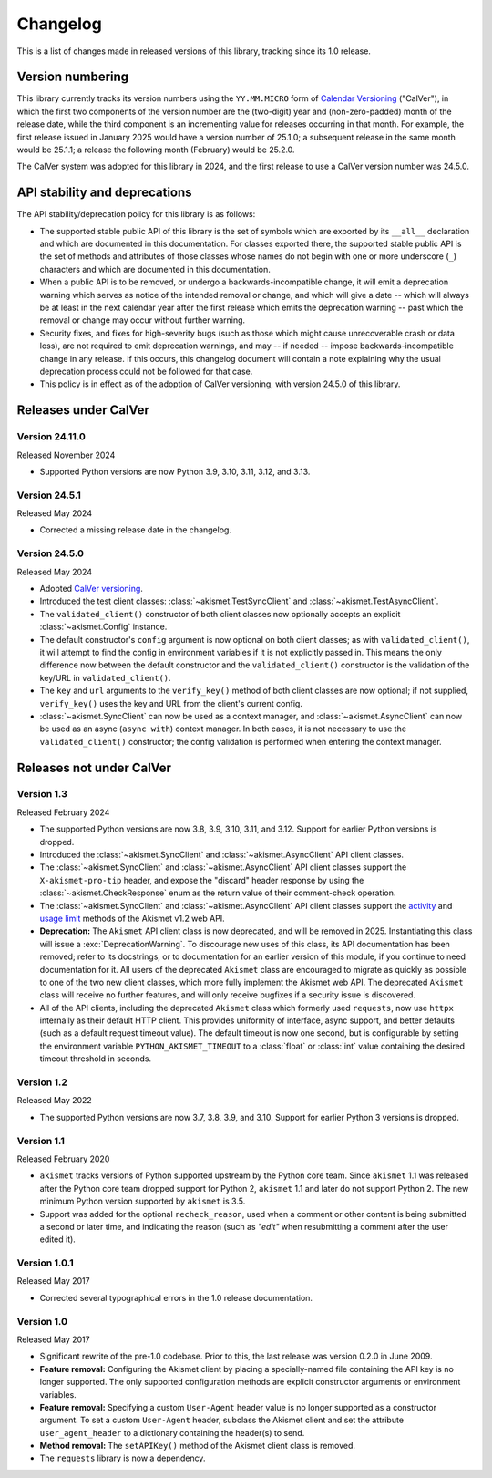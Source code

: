 .. _changelog:

Changelog
=========

This is a list of changes made in released versions of this library, tracking
since its 1.0 release.


Version numbering
-----------------

This library currently tracks its version numbers using the ``YY.MM.MICRO``
form of `Calendar Versioning <https://calver.org>`_ ("CalVer"), in which the
first two components of the version number are the (two-digit) year and
(non-zero-padded) month of the release date, while the third component is an
incrementing value for releases occurring in that month. For example, the first
release issued in January 2025 would have a version number of 25.1.0; a
subsequent release in the same month would be 25.1.1; a release the following
month (February) would be 25.2.0.

The CalVer system was adopted for this library in 2024, and the first release
to use a CalVer version number was 24.5.0.


API stability and deprecations
------------------------------

The API stability/deprecation policy for this library is as follows:

* The supported stable public API of this library is the set of symbols which
  are exported by its ``__all__`` declaration and which are documented in this
  documentation. For classes exported there, the supported stable public API is
  the set of methods and attributes of those classes whose names do not begin
  with one or more underscore (``_``) characters and which are documented in
  this documentation.

* When a public API is to be removed, or undergo a backwards-incompatible
  change, it will emit a deprecation warning which serves as notice of the
  intended removal or change, and which will give a date -- which will always
  be at least in the next calendar year after the first release which emits the
  deprecation warning -- past which the removal or change may occur without
  further warning.

* Security fixes, and fixes for high-severity bugs (such as those which might
  cause unrecoverable crash or data loss), are not required to emit deprecation
  warnings, and may -- if needed -- impose backwards-incompatible change in any
  release. If this occurs, this changelog document will contain a note
  explaining why the usual deprecation process could not be followed for that
  case.

* This policy is in effect as of the adoption of CalVer versioning, with
  version 24.5.0 of this library.


Releases under CalVer
---------------------

Version 24.11.0
~~~~~~~~~~~~~~~

Released November 2024

* Supported Python versions are now Python 3.9, 3.10, 3.11, 3.12, and 3.13.


Version 24.5.1
~~~~~~~~~~~~~~

Released May 2024

* Corrected a missing release date in the changelog.


Version 24.5.0
~~~~~~~~~~~~~~

Released May 2024

* Adopted `CalVer versioning <https://calver.org>`_.

* Introduced the test client classes: :class:`~akismet.TestSyncClient` and
  :class:`~akismet.TestAsyncClient`.

* The ``validated_client()`` constructor of both client classes now optionally
  accepts an explicit :class:`~akismet.Config` instance.

* The default constructor's ``config`` argument is now optional on both client
  classes; as with ``validated_client()``, it will attempt to find the config
  in environment variables if it is not explicitly passed in. This means the
  only difference now between the default constructor and the
  ``validated_client()`` constructor is the validation of the key/URL in
  ``validated_client()``.

* The ``key`` and ``url`` arguments to the ``verify_key()`` method of both
  client classes are now optional; if not supplied, ``verify_key()`` uses the
  key and URL from the client's current config.

* :class:`~akismet.SyncClient` can now be used as a context manager, and
  :class:`~akismet.AsyncClient` can now be used as an async (``async with``)
  context manager. In both cases, it is not necessary to use the
  ``validated_client()`` constructor; the config validation is performed when
  entering the context manager.


Releases not under CalVer
-------------------------

Version 1.3
~~~~~~~~~~~

Released February 2024

* The supported Python versions are now 3.8, 3.9, 3.10, 3.11, and 3.12. Support
  for earlier Python versions is dropped.

* Introduced the :class:`~akismet.SyncClient` and :class:`~akismet.AsyncClient`
  API client classes.

* The :class:`~akismet.SyncClient` and :class:`~akismet.AsyncClient` API client
  classes support the ``X-akismet-pro-tip`` header, and expose the "discard"
  header response by using the :class:`~akismet.CheckResponse` enum as the
  return value of their comment-check operation.

* The :class:`~akismet.SyncClient` and :class:`~akismet.AsyncClient` API client
  classes support the `activity
  <https://akismet.com/developers/key-sites-activity/>`_ and `usage limit
  <https://akismet.com/developers/usage-limit/>`_ methods of the Akismet v1.2
  web API.

* **Deprecation:** The ``Akismet`` API client class is now deprecated, and will
  be removed in 2025. Instantiating this class will issue a
  :exc:`DeprecationWarning`. To discourage new uses of this class, its API
  documentation has been removed; refer to its docstrings, or to documentation
  for an earlier version of this module, if you continue to need documentation
  for it. All users of the deprecated ``Akismet`` class are encouraged to
  migrate as quickly as possible to one of the two new client classes, which
  more fully implement the Akismet web API. The deprecated ``Akismet`` class
  will receive no further features, and will only receive bugfixes if a
  security issue is discovered.

* All of the API clients, including the deprecated ``Akismet`` class which
  formerly used ``requests``, now use ``httpx`` internally as their default
  HTTP client. This provides uniformity of interface, async support, and better
  defaults (such as a default request timeout value). The default timeout is
  now one second, but is configurable by setting the environment variable
  ``PYTHON_AKISMET_TIMEOUT`` to a :class:`float` or :class:`int` value
  containing the desired timeout threshold in seconds.

Version 1.2
~~~~~~~~~~~

Released May 2022

* The supported Python versions are now 3.7, 3.8, 3.9, and 3.10. Support for
  earlier Python 3 versions is dropped.

Version 1.1
~~~~~~~~~~~

Released February 2020

* ``akismet`` tracks versions of Python supported upstream by the Python core
  team. Since ``akismet`` 1.1 was released after the Python core team dropped
  support for Python 2, ``akismet`` 1.1 and later do not support Python 2. The
  new minimum Python version supported by ``akismet`` is 3.5.

* Support was added for the optional ``recheck_reason``, used when a comment or
  other content is being submitted a second or later time, and indicating the
  reason (such as `"edit"` when resubmitting a comment after the user edited
  it).

Version 1.0.1
~~~~~~~~~~~~~

Released May 2017

* Corrected several typographical errors in the 1.0 release documentation.

Version 1.0
~~~~~~~~~~~

Released May 2017

* Significant rewrite of the pre-1.0 codebase. Prior to this, the last release
  was version 0.2.0 in June 2009.

* **Feature removal:** Configuring the Akismet client by placing a
  specially-named file containing the API key is no longer supported. The only
  supported configuration methods are explicit constructor arguments or
  environment variables.

* **Feature removal:** Specifying a custom ``User-Agent`` header value is no
  longer supported as a constructor argument. To set a custom ``User-Agent``
  header, subclass the Akismet client and set the attribute
  ``user_agent_header`` to a dictionary containing the header(s) to send.

* **Method removal:** The ``setAPIKey()`` method of the Akismet client class is
  removed.

* The ``requests`` library is now a dependency.

